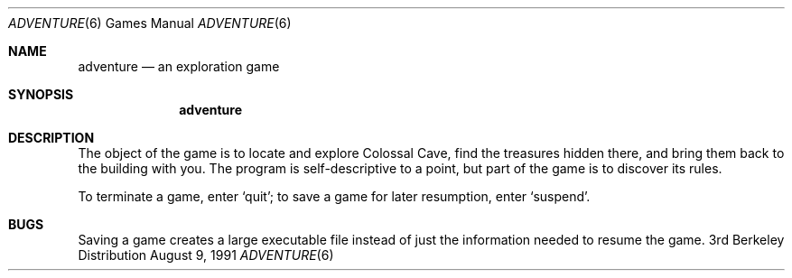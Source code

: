 .\" Copyright (c) 1991 The Regents of the University of California.
.\" All rights reserved.
.\"
.\" The game adventure was original written by Will Crowther and Don
.\" Woods, in Fortran.  It was later translated to C and enhanced by
.\" Jim Gillogly.
.\"
.\" Redistribution and use in source and binary forms, with or without
.\" modification, are permitted provided that the following conditions
.\" are met:
.\" 1. Redistributions of source code must retain the above copyright
.\"    notice, this list of conditions and the following disclaimer.
.\" 2. Redistributions in binary form must reproduce the above copyright
.\"    notice, this list of conditions and the following disclaimer in the
.\"    documentation and/or other materials provided with the distribution.
.\" 3. All advertising materials mentioning features or use of this software
.\"    must display the following acknowledgement:
.\"	This product includes software developed by the University of
.\"	California, Berkeley and its contributors.
.\" 4. Neither the name of the University nor the names of its contributors
.\"    may be used to endorse or promote products derived from this software
.\"    without specific prior written permission.
.\"
.\" THIS SOFTWARE IS PROVIDED BY THE REGENTS AND CONTRIBUTORS ``AS IS'' AND
.\" ANY EXPRESS OR IMPLIED WARRANTIES, INCLUDING, BUT NOT LIMITED TO, THE
.\" IMPLIED WARRANTIES OF MERCHANTABILITY AND FITNESS FOR A PARTICULAR PURPOSE
.\" ARE DISCLAIMED.  IN NO EVENT SHALL THE REGENTS OR CONTRIBUTORS BE LIABLE
.\" FOR ANY DIRECT, INDIRECT, INCIDENTAL, SPECIAL, EXEMPLARY, OR CONSEQUENTIAL
.\" DAMAGES (INCLUDING, BUT NOT LIMITED TO, PROCUREMENT OF SUBSTITUTE GOODS
.\" OR SERVICES; LOSS OF USE, DATA, OR PROFITS; OR BUSINESS INTERRUPTION)
.\" HOWEVER CAUSED AND ON ANY THEORY OF LIABILITY, WHETHER IN CONTRACT, STRICT
.\" LIABILITY, OR TORT (INCLUDING NEGLIGENCE OR OTHERWISE) ARISING IN ANY WAY
.\" OUT OF THE USE OF THIS SOFTWARE, EVEN IF ADVISED OF THE POSSIBILITY OF
.\" SUCH DAMAGE.
.\"
.\"	@(#)adventure.6	6.4 (Berkeley) 8/9/91
.\"
.Dd August 9, 1991
.Dt ADVENTURE 6
.Os BSD 3
.Sh NAME
.Nm adventure
.Nd "an exploration game"
.Sh SYNOPSIS
.Nm adventure
.Sh DESCRIPTION
The object of the game is to locate and explore Colossal Cave, find the
treasures hidden there, and bring them back to the building with you.
The program is self-descriptive
to a point, but part of the game is to
discover its rules.
.Pp
To terminate a game, enter
.Ql quit ;
to save a game for later resumption,
enter
.Ql suspend .
.Sh BUGS
Saving a game creates a large executable file instead of just
the information needed to resume the game.
